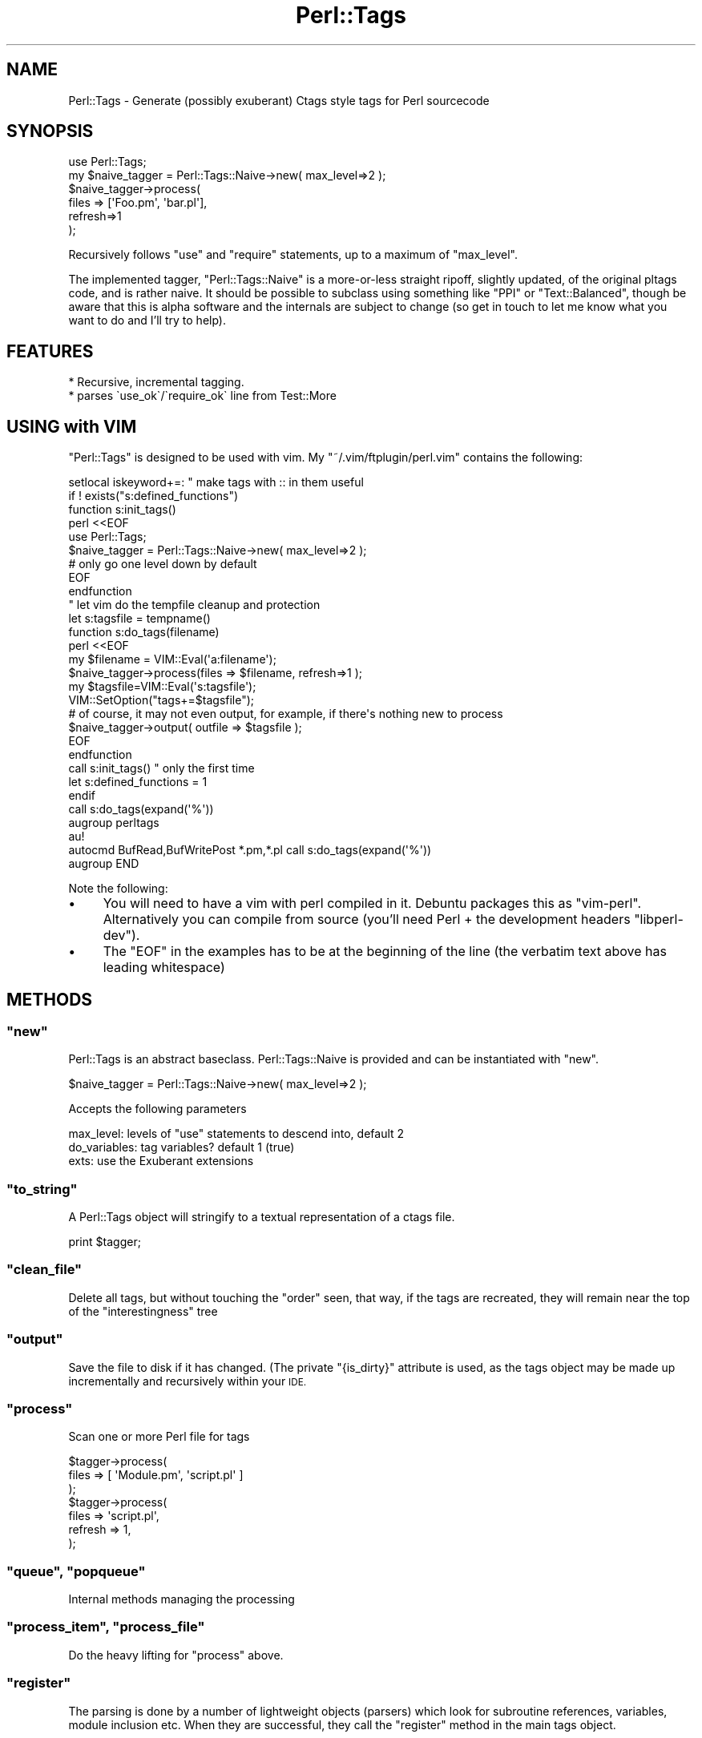 .\" Automatically generated by Pod::Man 2.27 (Pod::Simple 3.20)
.\"
.\" Standard preamble:
.\" ========================================================================
.de Sp \" Vertical space (when we can't use .PP)
.if t .sp .5v
.if n .sp
..
.de Vb \" Begin verbatim text
.ft CW
.nf
.ne \\$1
..
.de Ve \" End verbatim text
.ft R
.fi
..
.\" Set up some character translations and predefined strings.  \*(-- will
.\" give an unbreakable dash, \*(PI will give pi, \*(L" will give a left
.\" double quote, and \*(R" will give a right double quote.  \*(C+ will
.\" give a nicer C++.  Capital omega is used to do unbreakable dashes and
.\" therefore won't be available.  \*(C` and \*(C' expand to `' in nroff,
.\" nothing in troff, for use with C<>.
.tr \(*W-
.ds C+ C\v'-.1v'\h'-1p'\s-2+\h'-1p'+\s0\v'.1v'\h'-1p'
.ie n \{\
.    ds -- \(*W-
.    ds PI pi
.    if (\n(.H=4u)&(1m=24u) .ds -- \(*W\h'-12u'\(*W\h'-12u'-\" diablo 10 pitch
.    if (\n(.H=4u)&(1m=20u) .ds -- \(*W\h'-12u'\(*W\h'-8u'-\"  diablo 12 pitch
.    ds L" ""
.    ds R" ""
.    ds C` ""
.    ds C' ""
'br\}
.el\{\
.    ds -- \|\(em\|
.    ds PI \(*p
.    ds L" ``
.    ds R" ''
.    ds C`
.    ds C'
'br\}
.\"
.\" Escape single quotes in literal strings from groff's Unicode transform.
.ie \n(.g .ds Aq \(aq
.el       .ds Aq '
.\"
.\" If the F register is turned on, we'll generate index entries on stderr for
.\" titles (.TH), headers (.SH), subsections (.SS), items (.Ip), and index
.\" entries marked with X<> in POD.  Of course, you'll have to process the
.\" output yourself in some meaningful fashion.
.\"
.\" Avoid warning from groff about undefined register 'F'.
.de IX
..
.nr rF 0
.if \n(.g .if rF .nr rF 1
.if (\n(rF:(\n(.g==0)) \{
.    if \nF \{
.        de IX
.        tm Index:\\$1\t\\n%\t"\\$2"
..
.        if !\nF==2 \{
.            nr % 0
.            nr F 2
.        \}
.    \}
.\}
.rr rF
.\"
.\" Accent mark definitions (@(#)ms.acc 1.5 88/02/08 SMI; from UCB 4.2).
.\" Fear.  Run.  Save yourself.  No user-serviceable parts.
.    \" fudge factors for nroff and troff
.if n \{\
.    ds #H 0
.    ds #V .8m
.    ds #F .3m
.    ds #[ \f1
.    ds #] \fP
.\}
.if t \{\
.    ds #H ((1u-(\\\\n(.fu%2u))*.13m)
.    ds #V .6m
.    ds #F 0
.    ds #[ \&
.    ds #] \&
.\}
.    \" simple accents for nroff and troff
.if n \{\
.    ds ' \&
.    ds ` \&
.    ds ^ \&
.    ds , \&
.    ds ~ ~
.    ds /
.\}
.if t \{\
.    ds ' \\k:\h'-(\\n(.wu*8/10-\*(#H)'\'\h"|\\n:u"
.    ds ` \\k:\h'-(\\n(.wu*8/10-\*(#H)'\`\h'|\\n:u'
.    ds ^ \\k:\h'-(\\n(.wu*10/11-\*(#H)'^\h'|\\n:u'
.    ds , \\k:\h'-(\\n(.wu*8/10)',\h'|\\n:u'
.    ds ~ \\k:\h'-(\\n(.wu-\*(#H-.1m)'~\h'|\\n:u'
.    ds / \\k:\h'-(\\n(.wu*8/10-\*(#H)'\z\(sl\h'|\\n:u'
.\}
.    \" troff and (daisy-wheel) nroff accents
.ds : \\k:\h'-(\\n(.wu*8/10-\*(#H+.1m+\*(#F)'\v'-\*(#V'\z.\h'.2m+\*(#F'.\h'|\\n:u'\v'\*(#V'
.ds 8 \h'\*(#H'\(*b\h'-\*(#H'
.ds o \\k:\h'-(\\n(.wu+\w'\(de'u-\*(#H)/2u'\v'-.3n'\*(#[\z\(de\v'.3n'\h'|\\n:u'\*(#]
.ds d- \h'\*(#H'\(pd\h'-\w'~'u'\v'-.25m'\f2\(hy\fP\v'.25m'\h'-\*(#H'
.ds D- D\\k:\h'-\w'D'u'\v'-.11m'\z\(hy\v'.11m'\h'|\\n:u'
.ds th \*(#[\v'.3m'\s+1I\s-1\v'-.3m'\h'-(\w'I'u*2/3)'\s-1o\s+1\*(#]
.ds Th \*(#[\s+2I\s-2\h'-\w'I'u*3/5'\v'-.3m'o\v'.3m'\*(#]
.ds ae a\h'-(\w'a'u*4/10)'e
.ds Ae A\h'-(\w'A'u*4/10)'E
.    \" corrections for vroff
.if v .ds ~ \\k:\h'-(\\n(.wu*9/10-\*(#H)'\s-2\u~\d\s+2\h'|\\n:u'
.if v .ds ^ \\k:\h'-(\\n(.wu*10/11-\*(#H)'\v'-.4m'^\v'.4m'\h'|\\n:u'
.    \" for low resolution devices (crt and lpr)
.if \n(.H>23 .if \n(.V>19 \
\{\
.    ds : e
.    ds 8 ss
.    ds o a
.    ds d- d\h'-1'\(ga
.    ds D- D\h'-1'\(hy
.    ds th \o'bp'
.    ds Th \o'LP'
.    ds ae ae
.    ds Ae AE
.\}
.rm #[ #] #H #V #F C
.\" ========================================================================
.\"
.IX Title "Perl::Tags 3"
.TH Perl::Tags 3 "2013-09-04" "perl v5.16.3" "User Contributed Perl Documentation"
.\" For nroff, turn off justification.  Always turn off hyphenation; it makes
.\" way too many mistakes in technical documents.
.if n .ad l
.nh
.SH "NAME"
Perl::Tags \- Generate (possibly exuberant) Ctags style tags for Perl sourcecode
.SH "SYNOPSIS"
.IX Header "SYNOPSIS"
.Vb 6
\&        use Perl::Tags;
\&        my $naive_tagger = Perl::Tags::Naive\->new( max_level=>2 );
\&        $naive_tagger\->process(
\&            files => [\*(AqFoo.pm\*(Aq, \*(Aqbar.pl\*(Aq],
\&            refresh=>1 
\&        );
.Ve
.PP
Recursively follows \f(CW\*(C`use\*(C'\fR and \f(CW\*(C`require\*(C'\fR statements, up to a maximum
of \f(CW\*(C`max_level\*(C'\fR.
.PP
The implemented tagger, \f(CW\*(C`Perl::Tags::Naive\*(C'\fR is a more-or-less straight
ripoff, slightly updated, of the original pltags code, and is rather
naive.  It should be possible to subclass using something like \f(CW\*(C`PPI\*(C'\fR
or \f(CW\*(C`Text::Balanced\*(C'\fR, though be aware that this is alpha software and
the internals are subject to change (so get in touch to let me know
what you want to do and I'll try to help).
.SH "FEATURES"
.IX Header "FEATURES"
.Vb 2
\&    * Recursive, incremental tagging.
\&    * parses \`use_ok\`/\`require_ok\` line from Test::More
.Ve
.SH "USING with VIM"
.IX Header "USING with VIM"
\&\f(CW\*(C`Perl::Tags\*(C'\fR is designed to be used with vim.  My \f(CW\*(C`~/.vim/ftplugin/perl.vim\*(C'\fR
contains the following:
.PP
.Vb 1
\&    setlocal iskeyword+=:  " make tags with :: in them useful
\&
\&    if ! exists("s:defined_functions")
\&    function s:init_tags()
\&        perl <<EOF
\&            use Perl::Tags;
\&            $naive_tagger = Perl::Tags::Naive\->new( max_level=>2 );
\&                # only go one level down by default
\&    EOF
\&    endfunction
\&
\&    " let vim do the tempfile cleanup and protection
\&    let s:tagsfile = tempname()
\&
\&    function s:do_tags(filename)
\&        perl <<EOF
\&            my $filename = VIM::Eval(\*(Aqa:filename\*(Aq);
\&
\&            $naive_tagger\->process(files => $filename, refresh=>1 );
\&
\&            my $tagsfile=VIM::Eval(\*(Aqs:tagsfile\*(Aq);
\&            VIM::SetOption("tags+=$tagsfile");
\&
\&            # of course, it may not even output, for example, if there\*(Aqs nothing new to process
\&            $naive_tagger\->output( outfile => $tagsfile );
\&    EOF
\&    endfunction
\&
\&    call s:init_tags() " only the first time
\&
\&    let s:defined_functions = 1
\&    endif
\&
\&    call s:do_tags(expand(\*(Aq%\*(Aq))
\&
\&    augroup perltags
\&    au!
\&    autocmd BufRead,BufWritePost *.pm,*.pl call s:do_tags(expand(\*(Aq%\*(Aq))
\&    augroup END
.Ve
.PP
Note the following:
.IP "\(bu" 4
You will need to have a vim with perl compiled in it.  Debuntu packages this as \f(CW\*(C`vim\-perl\*(C'\fR.
Alternatively you can compile from source (you'll need Perl + the development headers \f(CW\*(C`libperl\-dev\*(C'\fR).
.IP "\(bu" 4
The \f(CW\*(C`EOF\*(C'\fR in the examples has to be at the beginning of the line (the verbatim text above has leading whitespace)
.SH "METHODS"
.IX Header "METHODS"
.ie n .SS """new"""
.el .SS "\f(CWnew\fP"
.IX Subsection "new"
Perl::Tags is an abstract baseclass.  Perl::Tags::Naive is provided
and can be instantiated with \f(CW\*(C`new\*(C'\fR.
.PP
.Vb 1
\&    $naive_tagger = Perl::Tags::Naive\->new( max_level=>2 );
.Ve
.PP
Accepts the following parameters
.PP
.Vb 3
\&    max_level:    levels of "use" statements to descend into, default 2
\&    do_variables: tag variables?  default 1 (true)
\&    exts:         use the Exuberant extensions
.Ve
.ie n .SS """to_string"""
.el .SS "\f(CWto_string\fP"
.IX Subsection "to_string"
A Perl::Tags object will stringify to a textual representation of a ctags file.
.PP
.Vb 1
\&    print $tagger;
.Ve
.ie n .SS """clean_file"""
.el .SS "\f(CWclean_file\fP"
.IX Subsection "clean_file"
Delete all tags, but without touching the \*(L"order\*(R" seen, that way, if the tags are recreated, they will remain near the top
of the \*(L"interestingness\*(R" tree
.ie n .SS """output"""
.el .SS "\f(CWoutput\fP"
.IX Subsection "output"
Save the file to disk if it has changed.  (The private \f(CW\*(C`{is_dirty}\*(C'\fR attribute
is used, as the tags object may be made up incrementally and recursively within
your \s-1IDE.\s0
.ie n .SS """process"""
.el .SS "\f(CWprocess\fP"
.IX Subsection "process"
Scan one or more Perl file for tags
.PP
.Vb 7
\&    $tagger\->process( 
\&        files => [ \*(AqModule.pm\*(Aq,  \*(Aqscript.pl\*(Aq ] 
\&    );
\&    $tagger\->process(
\&        files   => \*(Aqscript.pl\*(Aq,
\&        refresh => 1,
\&    );
.Ve
.ie n .SS """queue"", ""popqueue"""
.el .SS "\f(CWqueue\fP, \f(CWpopqueue\fP"
.IX Subsection "queue, popqueue"
Internal methods managing the processing
.ie n .SS """process_item"", ""process_file"""
.el .SS "\f(CWprocess_item\fP, \f(CWprocess_file\fP"
.IX Subsection "process_item, process_file"
Do the heavy lifting for \f(CW\*(C`process\*(C'\fR above.
.ie n .SS """register"""
.el .SS "\f(CWregister\fP"
.IX Subsection "register"
The parsing is done by a number of lightweight objects (parsers) which look
for subroutine references, variables, module inclusion etc.  When they are
successful, they call the \f(CW\*(C`register\*(C'\fR method in the main tags object.
.ie n .SS """get_parsers"""
.el .SS "\f(CWget_parsers\fP"
.IX Subsection "get_parsers"
Return the parses for this object.  Abstract, see Perl::Tags::Naive below.
.ie n .SH """Perl::Tags::Naive"""
.el .SH "\f(CWPerl::Tags::Naive\fP"
.IX Header "Perl::Tags::Naive"
A naive implementation.  That is to say, it's based on the classic \f(CW\*(C`pltags.pl\*(C'\fR script
distributed with Perl, which is by and large a better bet than the results produced by
\&\f(CW\*(C`ctags\*(C'\fR.  But a \*(L"better\*(R" approach may be to integrate this with \s-1PPI.\s0
.SS "Subclassing"
.IX Subsection "Subclassing"
See TodoTagger in the \f(CW\*(C`t/\*(C'\fR directory of the distribution for a fully
working example (tested in <t/02_subclass.t>).  You may want to reuse parsers
in the ::Naive package, or use all of the existing parsers and add your own.
.PP
.Vb 3
\&    package My::Tagger;
\&    use Perl::Tags;
\&    our @ISA = qw( Perl::Tags::Naive );
\&
\&    sub get_parsers {
\&        my $self = shift;
\&        return (
\&            $self\->can(\*(Aqtodo_line\*(Aq),     # a new parser
\&            $self\->SUPER::get_parsers(), # all ::Naive\*(Aqs parsers
\&            # or maybe...
\&            $self\->can(\*(Aqvariable\*(Aq),      # one of ::Naive\*(Aqs parsers
\&        );
\&    }
\&
\&    sub todo_line { 
\&        # your new parser code here!
\&    }
\&    sub package_line {
\&        # override one of ::Naive\*(Aqs parsers
\&    }
.Ve
.PP
Because ::Naive uses \f(CW\*(C`can(\*(Aqparser\*(Aq)\*(C'\fR instead of \f(CW\*(C`\e&parser\*(C'\fR, you
can just override a particular parser by redefining in the subclass.
.ie n .SS """get_parsers"""
.el .SS "\f(CWget_parsers\fP"
.IX Subsection "get_parsers"
The following parsers are defined by this module.
.ie n .IP """trim""" 4
.el .IP "\f(CWtrim\fR" 4
.IX Item "trim"
A filter rather than a parser, removes whitespace and comments.
.ie n .IP """variable""" 4
.el .IP "\f(CWvariable\fR" 4
.IX Item "variable"
Tags definitions of \f(CW\*(C`my\*(C'\fR, \f(CW\*(C`our\*(C'\fR, and \f(CW\*(C`local\*(C'\fR variables.
.Sp
Returns a Perl::Tags::Tag::Var if found
.ie n .IP """package_line""" 4
.el .IP "\f(CWpackage_line\fR" 4
.IX Item "package_line"
Parse a package declaration, returning a Perl::Tags::Tag::Package if found.
.ie n .IP """sub_line""" 4
.el .IP "\f(CWsub_line\fR" 4
.IX Item "sub_line"
Parse the declaration of a subroutine, returning a Perl::Tags::Tag::Sub if found.
.ie n .IP """use_constant""" 4
.el .IP "\f(CWuse_constant\fR" 4
.IX Item "use_constant"
Parse a use constant directive
.ie n .IP """use_line""" 4
.el .IP "\f(CWuse_line\fR" 4
.IX Item "use_line"
Parse a use, require, and also a use_ok line (from Test::More).
Uses a dummy tag (Perl::Tags::Tag::Recurse to do so).
.ie n .IP """label_line""" 4
.el .IP "\f(CWlabel_line\fR" 4
.IX Item "label_line"
Parse label declaration
.ie n .SH """Perl::Tags::Tag"""
.el .SH "\f(CWPerl::Tags::Tag\fP"
.IX Header "Perl::Tags::Tag"
A superclass for tags
.ie n .SS """new"""
.el .SS "\f(CWnew\fP"
.IX Subsection "new"
Returns a new tag object
.ie n .SS """type"", ""modify_options"""
.el .SS "\f(CWtype\fP, \f(CWmodify_options\fP"
.IX Subsection "type, modify_options"
Abstract methods
.ie n .SS """to_string"""
.el .SS "\f(CWto_string\fP"
.IX Subsection "to_string"
A tag stringifies to an appropriate line in a ctags file.
.ie n .SS """on_register"""
.el .SS "\f(CWon_register\fP"
.IX Subsection "on_register"
Allows tag to meddle with process when registered with the main tagger object.
Return false if want to prevent registration (true normally).`
.ie n .SH """Perl::Tags::Tag::Package"""
.el .SH "\f(CWPerl::Tags::Tag::Package\fP"
.IX Header "Perl::Tags::Tag::Package"
.ie n .SS """type"": p"
.el .SS "\f(CWtype\fP: p"
.IX Subsection "type: p"
.ie n .SS """modify_options"""
.el .SS "\f(CWmodify_options\fP"
.IX Subsection "modify_options"
Sets static=0
.ie n .SS """on_register"""
.el .SS "\f(CWon_register\fP"
.IX Subsection "on_register"
Sets the package name
.ie n .SH """Perl::Tags::Tag::Var"""
.el .SH "\f(CWPerl::Tags::Tag::Var\fP"
.IX Header "Perl::Tags::Tag::Var"
.ie n .SS """type"": v"
.el .SS "\f(CWtype\fP: v"
.IX Subsection "type: v"
.ie n .SS """on_register"""
.el .SS "\f(CWon_register\fP"
.IX Subsection "on_register"
.Vb 6
\&        Make a tag for this variable unless we\*(Aqre told not to.  We
\&        assume that a variable is always static, unless it appears
\&        in a package before any sub.  (Not necessarily true, but
\&        it\*(Aqs ok for most purposes and Vim works fine even if it is
\&        incorrect)
\&            \- pltags.pl comments
.Ve
.ie n .SH """Perl::Tags::Tag::Sub"""
.el .SH "\f(CWPerl::Tags::Tag::Sub\fP"
.IX Header "Perl::Tags::Tag::Sub"
.ie n .SS """type"": s"
.el .SS "\f(CWtype\fP: s"
.IX Subsection "type: s"
.ie n .SS """on_register"""
.el .SS "\f(CWon_register\fP"
.IX Subsection "on_register"
.Vb 5
\&        Make a tag for this sub unless we\*(Aqre told not to.  We assume
\&        that a sub is static, unless it appears in a package.  (Not
\&        necessarily true, but it\*(Aqs ok for most purposes and Vim works
\&        fine even if it is incorrect)
\&            \- pltags comments
.Ve
.ie n .SH """Perl::Tags::Tag::Constant"""
.el .SH "\f(CWPerl::Tags::Tag::Constant\fP"
.IX Header "Perl::Tags::Tag::Constant"
.ie n .SS """type"": c"
.el .SS "\f(CWtype\fP: c"
.IX Subsection "type: c"
.ie n .SH """Perl::Tags::Tag::Label"""
.el .SH "\f(CWPerl::Tags::Tag::Label\fP"
.IX Header "Perl::Tags::Tag::Label"
.ie n .SS """type"": l"
.el .SS "\f(CWtype\fP: l"
.IX Subsection "type: l"
.ie n .SH """Perl::Tags::Tag::Recurse"""
.el .SH "\f(CWPerl::Tags::Tag::Recurse\fP"
.IX Header "Perl::Tags::Tag::Recurse"
.ie n .SS """type"": dummy"
.el .SS "\f(CWtype\fP: dummy"
.IX Subsection "type: dummy"
.ie n .SS """on_register"""
.el .SS "\f(CWon_register\fP"
.IX Subsection "on_register"
Recurse adding this new module to the queue.
.SH "CONTRIBUTIONS"
.IX Header "CONTRIBUTIONS"
Contributions are always welcome.  The repo is in git:
.PP
.Vb 1
\&    http://github.com/osfameron/perl\-tags
.Ve
.PP
Please fork and make pull request.  Maint bits available on request.
.IP "wolverian" 4
.IX Item "wolverian"
::PPI subclass
.IP "Ian Tegebo" 4
.IX Item "Ian Tegebo"
patch to use File::Temp
.IP "\s-1DMITRI\s0" 4
.IX Item "DMITRI"
patch to parse constant and label declarations
.IP "drbean" 4
.IX Item "drbean"
::Naive::Spiffy and ::Naive::Lib subclasses
.IP "Alias" 4
.IX Item "Alias"
prodding me to make repo public
.IP "nothingmuch" 4
.IX Item "nothingmuch"
::PPI fixes
.IP "tsee" 4
.IX Item "tsee"
Command line interface, applying patches
.SH "AUTHOR and LICENSE"
.IX Header "AUTHOR and LICENSE"
.Vb 2
\&    osfameron (2006\-2009) \- osfameron@cpan.org
\&                            and contributors, as above
.Ve
.PP
For support, try emailing me or grabbing me on irc #london.pm on irc.perl.org
.PP
This was originally ripped off pltags.pl, as distributed with vim
and available from <http://www.mscha.com/mscha.html?pltags#tools>
Version 2.3, 28 February 2002
Written by Michael Schaap <pltags@mscha.com>.
.PP
This is licensed under the same terms as Perl itself.  (Or as Vim if you prefer).
